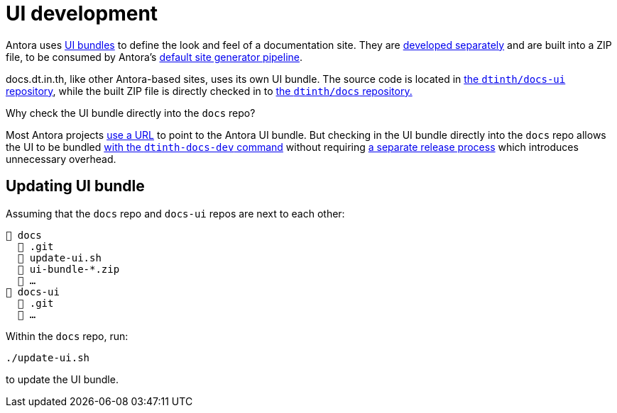 = UI development

Antora uses https://docs.antora.org/antora/2.3/playbook/set-up-playbook/#configure-your-sites-ui-bundle[UI bundles] to define the look and feel of a documentation site. They are https://gitlab.com/antora/antora-ui-default[developed separately] and are built into a ZIP file, to be consumed by Antora’s https://docs.antora.org/antora/2.3/how-antora-works/#steps-in-the-default-generator-pipeline[default site generator pipeline].

docs.dt.in.th, like other Antora-based sites, uses its own UI bundle. The source code is located in https://github.com/dtinth/docs-ui[the `dtinth/docs-ui` repository], while the built ZIP file is directly checked in to https://github.com/dtinth/docs[the `dtinth/docs` repository.]

.Why check the UI bundle directly into the `docs` repo?
****
Most Antora projects https://github.com/asciidoctor/docs.asciidoctor.org/blob/d96cba2d4123c3b8b5a07239dcf46ac3ecb327a5/antora-playbook.yml#L65[use a URL] to point to the Antora UI bundle. But checking in the UI bundle directly into the `docs` repo allows the UI to be bundled xref:authoring.adoc[with the `dtinth-docs-dev` command] without requiring https://github.com/asciidoctor/asciidoctor-docs-ui/blob/main/.github/workflows/release.yml[a separate release process] which introduces unnecessary overhead.
****

== Updating UI bundle

Assuming that the `docs` repo and `docs-ui` repos are next to each other:

----
📒 docs
  📂 .git
  📄 update-ui.sh
  📄 ui-bundle-*.zip
  📄 …
📒 docs-ui
  📂 .git
  📄 …
----

Within the `docs` repo, run:

----
./update-ui.sh
----

to update the UI bundle.
